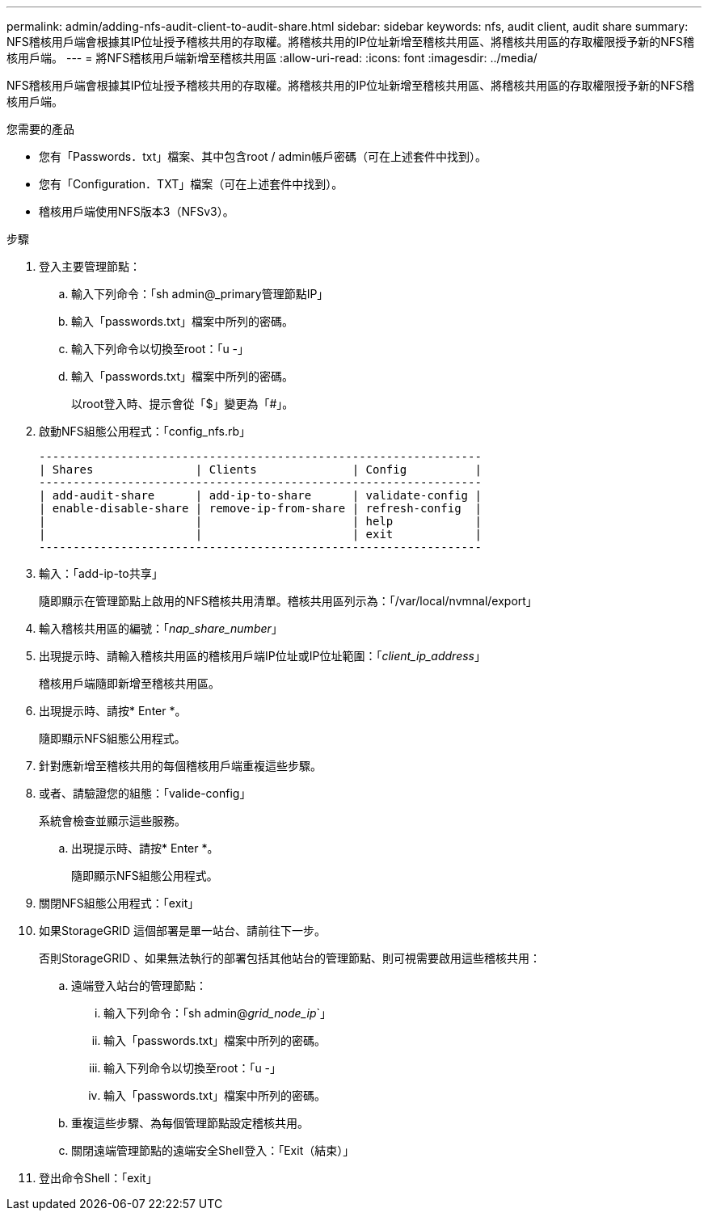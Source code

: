---
permalink: admin/adding-nfs-audit-client-to-audit-share.html 
sidebar: sidebar 
keywords: nfs, audit client, audit share 
summary: NFS稽核用戶端會根據其IP位址授予稽核共用的存取權。將稽核共用的IP位址新增至稽核共用區、將稽核共用區的存取權限授予新的NFS稽核用戶端。 
---
= 將NFS稽核用戶端新增至稽核共用區
:allow-uri-read: 
:icons: font
:imagesdir: ../media/


[role="lead"]
NFS稽核用戶端會根據其IP位址授予稽核共用的存取權。將稽核共用的IP位址新增至稽核共用區、將稽核共用區的存取權限授予新的NFS稽核用戶端。

.您需要的產品
* 您有「Passwords．txt」檔案、其中包含root / admin帳戶密碼（可在上述套件中找到）。
* 您有「Configuration．TXT」檔案（可在上述套件中找到）。
* 稽核用戶端使用NFS版本3（NFSv3）。


.步驟
. 登入主要管理節點：
+
.. 輸入下列命令：「sh admin@_primary管理節點IP」
.. 輸入「passwords.txt」檔案中所列的密碼。
.. 輸入下列命令以切換至root：「u -」
.. 輸入「passwords.txt」檔案中所列的密碼。
+
以root登入時、提示會從「$」變更為「#」。



. 啟動NFS組態公用程式：「config_nfs.rb」
+
[listing]
----

-----------------------------------------------------------------
| Shares               | Clients              | Config          |
-----------------------------------------------------------------
| add-audit-share      | add-ip-to-share      | validate-config |
| enable-disable-share | remove-ip-from-share | refresh-config  |
|                      |                      | help            |
|                      |                      | exit            |
-----------------------------------------------------------------
----
. 輸入：「add-ip-to共享」
+
隨即顯示在管理節點上啟用的NFS稽核共用清單。稽核共用區列示為：「/var/local/nvmnal/export」

. 輸入稽核共用區的編號：「_nap_share_number_」
. 出現提示時、請輸入稽核共用區的稽核用戶端IP位址或IP位址範圍：「_client_ip_address_」
+
稽核用戶端隨即新增至稽核共用區。

. 出現提示時、請按* Enter *。
+
隨即顯示NFS組態公用程式。

. 針對應新增至稽核共用的每個稽核用戶端重複這些步驟。
. 或者、請驗證您的組態：「valide-config」
+
系統會檢查並顯示這些服務。

+
.. 出現提示時、請按* Enter *。
+
隨即顯示NFS組態公用程式。



. 關閉NFS組態公用程式：「exit」
. 如果StorageGRID 這個部署是單一站台、請前往下一步。
+
否則StorageGRID 、如果無法執行的部署包括其他站台的管理節點、則可視需要啟用這些稽核共用：

+
.. 遠端登入站台的管理節點：
+
... 輸入下列命令：「sh admin@_grid_node_ip_`」
... 輸入「passwords.txt」檔案中所列的密碼。
... 輸入下列命令以切換至root：「u -」
... 輸入「passwords.txt」檔案中所列的密碼。


.. 重複這些步驟、為每個管理節點設定稽核共用。
.. 關閉遠端管理節點的遠端安全Shell登入：「Exit（結束）」


. 登出命令Shell：「exit」

